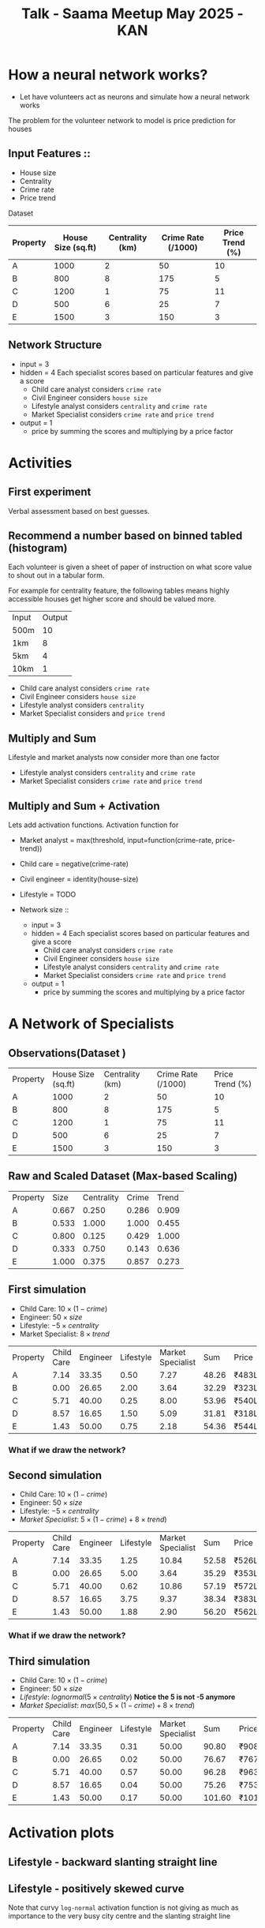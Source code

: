 :PROPERTIES:
:ID:       b65ffb87-acbe-4da7-aa94-df6e4714991a
:END:
#+title: Talk - Saama Meetup May 2025 - KAN

#+REVEAL_ROOT: https://cdn.jsdelivr.net/npm/reveal.js
#+REVEAL_HLEVEL: 10
#+REVEAL_PLUGINS: (highlight)
#+REVEAL_INIT_OPTIONS: width:1200, height:800, margin: 0.1, minScale:0.2, maxScale:2.5, transition:'edges'


* How a neural network works?
- Let have volunteers act as neurons and simulate how a neural network works

The problem for the volunteer network to model is price prediction for houses
** Input Features ::
  - House size
  - Centrality
  - Crime rate
  - Price trend

Dataset
| Property | House Size (sq.ft) | Centrality (km) | Crime Rate (/1000) | Price Trend (%) |
|----------+--------------------+-----------------+--------------------+-----------------|
| A        |               1000 |               2 |                 50 |              10 |
| B        |                800 |               8 |                175 |               5 |
| C        |               1200 |               1 |                 75 |              11 |
| D        |                500 |               6 |                 25 |               7 |
| E        |               1500 |               3 |                150 |               3 |

** Network Structure
  - input = 3
  - hidden = 4
    Each specialist scores based on particular features and give a score
    - Child care analyst considers =crime rate=
    - Civil Engineer considers =house size=
    - Lifestyle analyst considers =centrality= and =crime rate=
    - Market Specialist considers =crime rate= and =price trend=
  - output = 1
    - price by summing the scores and multiplying by a price factor
* Activities
** First experiment
Verbal assessment based on best guesses.

** Recommend a number based on binned tabled (histogram)
Each volunteer is given a sheet of paper of instruction on what score value to shout out in a tabular form.

For example for centrality feature, the following tables means highly accessible houses get higher score and should be valued more.
| Input | Output |
| 500m  |     10 |
| 1km   |      8 |
| 5km   |      4 |
| 10km  |      1 |

- Child care analyst considers =crime rate=
- Civil Engineer considers =house size=
- Lifestyle analyst considers =centrality=
- Market Specialist considers and =price trend=

** Multiply and Sum
Lifestyle and market analysts now consider more than one factor
- Lifestyle analyst considers =centrality= and =crime rate=
- Market Specialist considers =crime rate= and =price trend=

** Multiply and Sum + Activation

Lets add activation functions.
Activation function for
 - Market analyst = max(threshold, input=function(crime-rate, price-trend))
 - Child care = negative(crime-rate)
 - Civil engineer = identity(house-size)
 - Lifestyle = TODO

 - Network size ::
   - input = 3
   - hidden = 4
     Each specialist scores based on particular features and give a score
     - Child care analyst considers =crime rate=
     - Civil Engineer considers =house size=
     - Lifestyle analyst considers =centrality= and =crime rate=
     - Market Specialist considers =crime rate= and =price trend=
   - output = 1
     - price by summing the scores and multiplying by a price factor

* A Network of Specialists
** Observations(Dataset )
:PROPERTIES:
:TABLE_EXPORT_FILE: /tmp/raw.csv
:TABLE_EXPORT_FORMAT: orgtbl-to-csv
:END:

#+NAME: raw-observations
| Property | House Size (sq.ft) | Centrality (km) | Crime Rate (/1000) | Price Trend (%) |
| A        |               1000 |               2 |                 50 |              10 |
| B        |                800 |               8 |                175 |               5 |
| C        |               1200 |               1 |                 75 |              11 |
| D        |                500 |               6 |                 25 |               7 |
| E        |               1500 |               3 |                150 |               3 |

#+BEGIN_SRC python :tangle /tmp/raw2scaled.py  :results output :exports none
  import pandas as pd
  df = pd.read_csv('/tmp/raw.csv')
  numeric_cols = df.columns[1:]
  max_vals = df[numeric_cols].astype(float).max()
  scaled = df.copy()

  for col in numeric_cols:
      scaled[col] = df[col].astype(float) / max_vals[col]

  col_rename = {
      'House Size (sq.ft)': 'Size',
      'Centrality (km)': 'Centrality',
      'Crime Rate (/1000)': 'Crime',
      'Price Trend (%)': 'Trend'
  }
  scaled.rename(columns=col_rename, inplace=True)
  scaled.to_csv('/tmp/scaled.csv', float_format='%0.3f', index=False)
#+END_SRC

** Raw and Scaled Dataset (Max-based Scaling)
#+NAME: scaled-observations
| Property |  Size | Centrality | Crime | Trend |
| A        | 0.667 |      0.250 | 0.286 | 0.909 |
| B        | 0.533 |      1.000 | 1.000 | 0.455 |
| C        | 0.800 |      0.125 | 0.429 | 1.000 |
| D        | 0.333 |      0.750 | 0.143 | 0.636 |
| E        | 1.000 |      0.375 | 0.857 | 0.273 |


** First simulation
- Child Care: \(10 \times (1 - crime)\)
- Engineer: \(50 \times size\)
- Lifestyle: \(-5 \times centrality\)
- Market Specialist: \(8 \times trend\)

#+begin_src python  :exports none
  import pandas as pd
  df = pd.read_csv("/tmp/scaled.csv")
  df["Child Care"] = 10 * (1 - df["Crime"])
  df["Engineer"] = 50 * df["Size"]
  df["Lifestyle"] = 2 * df["Centrality"]
  df["Market Specialist"] = 8 * df["Trend"]

  df["Sum"] = df[["Child Care", "Engineer", "Lifestyle", "Market Specialist"]].sum(axis=1)
  df["Price"] = df["Sum"].apply(lambda x: f"₹{int(round(x * 10))}L")

  result = df[["Property", "Child Care", "Engineer",
               "Lifestyle", "Market Specialist", "Sum", "Price"]]
  output_path = "/tmp/first-sim.csv"
  result.to_csv(output_path, index=False, float_format='%0.2f')
#+end_src

| Property | Child Care | Engineer | Lifestyle | Market Specialist |   Sum | Price |
| A        |       7.14 |    33.35 |      0.50 |           7.27 | 48.26 | ₹483L |
| B        |       0.00 |    26.65 |      2.00 |           3.64 | 32.29 | ₹323L |
| C        |       5.71 |    40.00 |      0.25 |           8.00 | 53.96 | ₹540L |
| D        |       8.57 |    16.65 |      1.50 |           5.09 | 31.81 | ₹318L |
| E        |       1.43 |    50.00 |      0.75 |           2.18 | 54.36 | ₹544L |

*** What if we draw the network?
[[file:img/first-network.png]]

** Second simulation
- Child Care: \(10 \times (1 - crime)\)
- Engineer: \(50 \times size\)
- Lifestyle: \(-5 \times centrality\)
- /Market Specialist/: \(5 \times (1 - crime) + 8 \times trend)\)

#+begin_src python  :exports none
  import pandas as pd
  df = pd.read_csv("/tmp/scaled.csv")

  df["Child Care"] = 10 * (1 - df["Crime"])
  df["Engineer"] = 50 * df["Size"]
  df["Lifestyle"] = 5 * df["Centrality"]
  df["Market Specialist"] = 5 * (1 - df["Crime"]) + 8 * df["Trend"]

  df["Sum"] = df[["Child Care", "Engineer", "Lifestyle", "Market Specialist"]].sum(axis=1)
  df["Price"] = df["Sum"].apply(lambda x: f"₹{int(round(x * 10))}L")

  result = df[["Property", "Child Care", "Engineer",
               "Lifestyle", "Market Specialist", "Sum", "Price"]]
  output_path = "/tmp/second-sim.csv"
  result.to_csv(output_path, index=False, float_format='%0.2f')
#+end_src

| Property | Child Care | Engineer | Lifestyle | Market Specialist |   Sum | Price |
| A        |       7.14 |    33.35 |      1.25 |          10.84 | 52.58 | ₹526L |
| B        |       0.00 |    26.65 |      5.00 |           3.64 | 35.29 | ₹353L |
| C        |       5.71 |    40.00 |      0.62 |          10.86 | 57.19 | ₹572L |
| D        |       8.57 |    16.65 |      3.75 |           9.37 | 38.34 | ₹383L |
| E        |       1.43 |    50.00 |      1.88 |           2.90 | 56.20 | ₹562L |

*** What if we draw the network?

[[file:img/second-network.png]]

** Third simulation
- Child Care: \(10 \times (1 - crime)\)
- Engineer: \(50 \times size\)
- /Lifestyle/: \( lognormal (5 \times centrality)\)  *Notice the 5 is not -5 anymore*
- /Market Specialist/: \(max(50, 5 \times (1 - crime) + 8 \times trend)\)

#+begin_src python  :exports none
  import pandas as pd
  import numpy as np
  df = pd.read_csv("/tmp/scaled.csv")

  df["Child Care"] = 10 * (1 - df["Crime"])
  df["Engineer"] = 50 * df["Size"]
  df["Market Specialist"] = np.maximum(50, 5 * (1 - df["Crime"]) + 8 * df["Trend"])

  mu = 0
  sigma = 1
  x = 5 * df["Centrality"]
  df["Lifestyle"] = (1 / (x * sigma * np.sqrt(2 * np.pi))) * np.exp(- (np.log(x) - mu)**2 / (2 * sigma**2))

  df["Sum"] = df[["Child Care", "Engineer", "Lifestyle", "Market Specialist"]].sum(axis=1)
  df["Price"] = df["Sum"].apply(lambda x: f"₹{int(round(x * 10))}L")

  result = df[["Property", "Child Care", "Engineer",
               "Lifestyle", "Market Specialist", "Sum", "Price"]]
  output_path = "/tmp/third-sim.csv"
  result.to_csv(output_path, index=False, float_format='%0.2f')
#+end_src

| Property | Child Care | Engineer | Lifestyle | Market Specialist |    Sum | Price  |
| A        |       7.14 |    33.35 |      0.31 |             50.00 |  90.80 | ₹908L  |
| B        |       0.00 |    26.65 |      0.02 |             50.00 |  76.67 | ₹767L  |
| C        |       5.71 |    40.00 |      0.57 |             50.00 |  96.28 | ₹963L  |
| D        |       8.57 |    16.65 |      0.04 |             50.00 |  75.26 | ₹753L  |
| E        |       1.43 |    50.00 |      0.17 |             50.00 | 101.60 | ₹1016L |

* Activation plots
** Lifestyle - backward slanting straight line
  #+begin_src python  :exports results :results file
    import numpy as np
    import matplotlib.pyplot as plt

    mu = 0
    sigma = 0.5
    x = np.linspace(0.01, 5, 500)
    pdf = (1 / (x * sigma * np.sqrt(2 * np.pi))) * np.exp(- (np.log(x) - mu)**2 / (2 * sigma**2))

    plt.figure(figsize=(8, 5))
    plt.plot(x, pdf, linewidth=2)
    plt.title('Log-Normal Distribution (μ=0, σ=0.5)')
    plt.xlabel('x')
    plt.ylabel('Probability Density')
    plt.grid(True)
    plt.tight_layout()

    plt.savefig('img/lifestyle-activation-plot.png')
    return 'img/lifestyle-activation-plot.png'
#+end_src

#+RESULTS:
[[file:img/lifestyle-activation-plot.png]]

** Lifestyle - positively skewed curve
  #+begin_src python  :exports results :results file
    import numpy as np
    import matplotlib.pyplot as plt

    mu = 0
    sigma = 0.5
    x = np.linspace(0.01, 5, 500)
    pdf = (1 / (x * sigma * np.sqrt(2 * np.pi))) * np.exp(- (np.log(x) - mu)**2 / (2 * sigma**2))

    plt.figure(figsize=(8, 5))
    plt.plot(x, pdf, linewidth=2, label='log-normal (centrality)')
    plt.plot(x, - x/x[-1] + 1, linewidth=2, label='-5 x centrality')
    plt.title('Log-Normal Distribution (μ=0, σ=0.5)')
    plt.xlabel('x')
    plt.ylabel('Probability Density')
    plt.grid(True)
    plt.tight_layout()
    plt.legend()

    plt.savefig('img/lifestyle-activation2-plot.png')
    return 'img/lifestyle-activation2-plot.png'
#+end_src

#+RESULTS:
[[file:img/lifestyle-activation2-plot.png]]
#+begin_notes
Note that curvy =log-normal= activation function is not giving as much as importance to the very busy city centre and the slanting straight line
#+end_notes

** Market heatmap
 #+begin_src python  :exports results :results file
   import numpy as np
   import matplotlib.pyplot as plt

   # Create grid for crime and trend
   crime_vals = np.linspace(1, 100, 100)
   trend_vals = np.linspace(1, 100, 100)
   crime_grid, trend_grid = np.meshgrid(crime_vals, trend_vals)

   # Market Specialist function
   z = np.maximum(50, 5 * (1 - crime_grid) + 8 * trend_grid)

   # Plotting heatmap
   plt.figure(figsize=(8, 6))
   plt.imshow(z, extent=[1, 100, 1, 100], origin='lower', aspect='auto', cmap='viridis')
   plt.colorbar(label='Market Specialist Score')
   plt.title('Heatmap of Market Specialist Output\nmax(5, -1 x crime + 5 x trend)')
   plt.xlabel('Crime Rate')
   plt.ylabel('Price Trend')
   plt.tight_layout()


   plt.savefig('img/market-activation-plot.png')
   return 'img/market-activation-plot.png'
  #+end_src

  #+RESULTS:
  [[file:img/market-activation-plot.png]]

** Market 3d plot
  #+begin_src python  :exports results :results file
    import numpy as np
    import matplotlib.pyplot as plt

    from mpl_toolkits.mplot3d import Axes3D

    # Create grid for crime and trend
    crime_vals = np.linspace(1, 100, 100)
    trend_vals = np.linspace(1, 100, 100)
    crime_grid, trend_grid = np.meshgrid(crime_vals, trend_vals)

    # Market Specialist function
    z = np.maximum(50, 5 * (1 - crime_grid) + 8 * trend_grid)

    # Create 3D plot
    fig = plt.figure(figsize=(10, 7))
    ax = fig.add_subplot(111, projection='3d')

    # Plot the surface
    ax.plot_surface(crime_grid, trend_grid, z, cmap='viridis', edgecolor='none', alpha=0.75)
    ax.set_title('3D Surface Plot of Market Specialist Output')
    ax.set_xlabel('Crime Rate')
    ax.set_ylabel('Price Trend')
    ax.set_zlabel('Score')

    plt.tight_layout()
    plt.savefig('img/market-activation-plot-3d.png')
    return 'img/market-activation-plot-3d.png'
  #+end_src

  #+RESULTS:
  [[file:img/market-activation-plot-3d.png]]

* What have we learned (1)
- Each neuron learns a =smooth= function, specified by the =weights= and the =activation function=
* What have we learned (2)
- The =input= is multiplied by =weight of the connection= determines the influence on the output
* What have we learned (3)
- But in the end =activation function= is the one that decides
  - /Lifestyle/: \( lognormal (5 \times centrality)\)
  - Eventhough the input is amplified by this multiplication the activation function is the one decides larger value means the house is too remote to be accessible
     [[file:img/lifestyle-activation-plot.png]]

* What if we can have a better? (1)
- more sophisticated squiggly activation function?
  [[file:img/bernstein.png]]

* What if we can do even better? (2)
- Combine the curves into complex shapes
  [[file:img/bspline.png]]
* Enter KAN
[[file:img/title-image.png]]
* What is KAN?
What if the activation is moved onto the dendrites in the network instead of neurons.
[[file:img/mlp-kan-comparison.png]]
* Interpretability
https://github.com/KindXiaoming/pykan/blob/master/tutorials/Interp/Interp_1_Hello%2C%20MultKAN.ipynb
